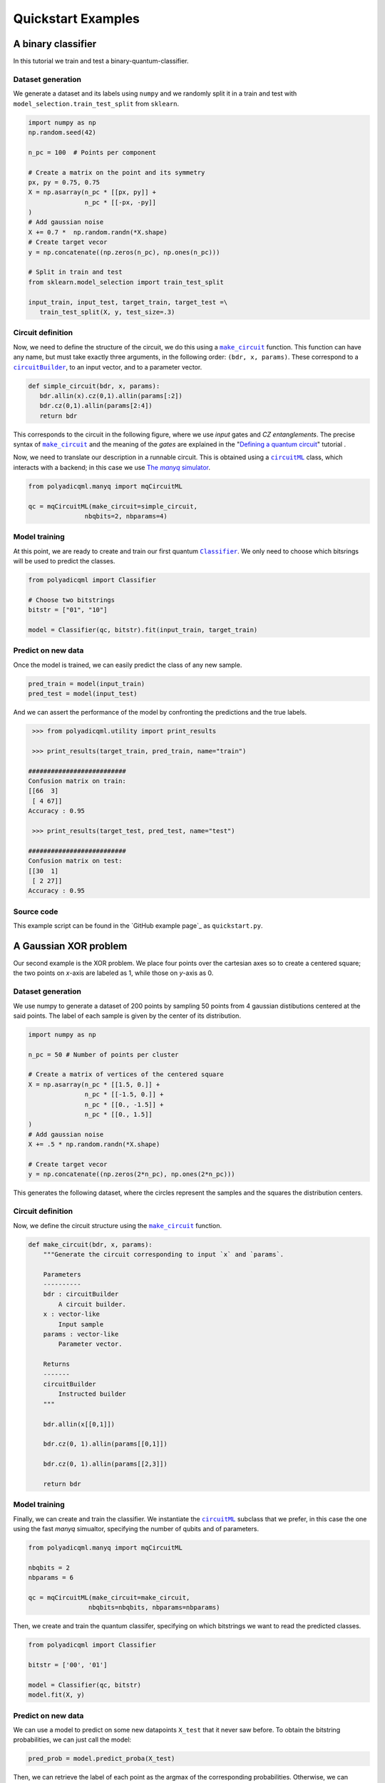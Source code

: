 .. SUBSTITUTIONS

.. |make_c| replace:: ``make_circuit``
.. _make_c: https://polyadicqml.entropicalabs.io/polyadicqml.html#polyadicqml.circuitML.make_circuit

.. |circuitBuilder| replace:: ``circuitBuilder``
.. _circuitBuilder: https://polyadicqml.entropicalabs.io/polyadicqml.html#polyadicqml.circuitBuilder

.. |circuitML| replace:: ``circuitML``
.. _circuitML: https://polyadicqml.entropicalabs.io/polyadicqml.html#polyadicqml.circuitML

.. |sec-manyq| replace:: The *manyq* simulator
.. _sec-manyq: https://polyadicqml.entropicalabs.io/tutorial/3-manyq.html#the-manyq-simulator

.. |Classifier| replace:: ``Classifier``
.. _Classifier: https://polyadicqml.entropicalabs.io/polyadicqml.html#polyadicqml.Classifier

.. |sec-circuit| replace:: Defining a quantum circuit
.. _sec-circuit: https://polyadicqml.entropicalabs.io/tutorial/1-circuit.html#sec-circuit

.. |qk_aer| replace:: *Qiskit Aer* simulators
.. _qk_aer: https://qiskit.org/documentation/tutorials/simulators/1_aer_provider.html

.. |back| replace:: ``Backends``
.. _back: https://polyadicqml.entropicalabs.io/qiskit.html#polyadicqml.qiskit.utility.Backends

.. |qkCircuitML| replace:: ``qkCircuitML``
.. _qkCircuitML: https://polyadicqml.entropicalabs.io/qiskit.html#polyadicqml.qiskit.qkCircuitML


Quickstart Examples
###################

A binary classifier
===================

In this tutorial we train and test a binary-quantum-classifier.

Dataset generation
------------------

We generate a dataset and its labels using ``numpy`` and we randomly split
it in a train and test with ``model_selection.train_test_split``
from ``sklearn``.

.. code-block:: python

   import numpy as np
   np.random.seed(42)

   n_pc = 100  # Points per component

   # Create a matrix on the point and its symmetry
   px, py = 0.75, 0.75
   X = np.asarray(n_pc * [[px, py]] +
                  n_pc * [[-px, -py]]
   )
   # Add gaussian noise
   X += 0.7 *  np.random.randn(*X.shape)
   # Create target vecor
   y = np.concatenate((np.zeros(n_pc), np.ones(n_pc)))

   # Split in train and test
   from sklearn.model_selection import train_test_split

   input_train, input_test, target_train, target_test =\
      train_test_split(X, y, test_size=.3)

Circuit definition
------------------

Now, we need to define the structure of the circuit, we do this using a
|make_c|_ function.
This function can have any name, but must take exactly three arguments, in the
following order: ``(bdr, x, params)``.
These correspond to a |circuitBuilder|_, to an input vector, and to a
parameter vector.

.. code-block:: python

   def simple_circuit(bdr, x, params):
      bdr.allin(x).cz(0,1).allin(params[:2])
      bdr.cz(0,1).allin(params[2:4])
      return bdr

This corresponds to the circuit in the following figure, where we use `input`
gates and `CZ entanglements`.
The precise syntax of |make_c|_ and the meaning of the `gates` are explained in the "|sec-circuit|_" tutorial .

.. image:: ../doc/source/figures/circuit-2qb-binary.png
   :scale: 25 %
   :alt: Parametric quantum circuit on two qubits
   :align: center

Now, we need to translate our description in a runnable circuit.
This is obtained using a |circuitML|_ class, which interacts with a backend;
in this case we use |sec-manyq|_.

.. code-block:: python

   from polyadicqml.manyq import mqCircuitML

   qc = mqCircuitML(make_circuit=simple_circuit,
                  nbqbits=2, nbparams=4)

Model training 
---------------

At this point, we are ready to create and train our first quantum |Classifier|_.
We only need to choose which bitsrings will be used to predict the classes.

.. code-block:: python

   from polyadicqml import Classifier 

   # Choose two bitstrings
   bitstr = ["01", "10"]

   model = Classifier(qc, bitstr).fit(input_train, target_train)

Predict on new data
-------------------

Once the model is trained, we can easily predict the class of any new sample.

.. code-block:: python

   pred_train = model(input_train)
   pred_test = model(input_test)

And we can assert the performance of the model by confronting the predictions
and the true labels.

.. code-block:: python

    >>> from polyadicqml.utility import print_results

    >>> print_results(target_train, pred_train, name="train")

   ##########################
   Confusion matrix on train:
   [[66  3]
    [ 4 67]]
   Accuracy : 0.95

    >>> print_results(target_test, pred_test, name="test")

   ##########################
   Confusion matrix on test:
   [[30  1]
    [ 2 27]]
   Accuracy : 0.95

Source code
-----------

This example script can be found in the `GitHub example page`_ as
``quickstart.py``.

A Gaussian XOR problem
======================

Our second example is the XOR problem.
We place four points over the cartesian axes so to create a centered
square; the two points on *x*-axis are labeled as 1, while those on
*y*-axis as 0.

Dataset generation
------------------

We use numpy to generate a dataset of 200 points by sampling 50 points
from 4 gaussian distibutions centered at the said points.
The label of each sample is given by the center of its distribution.

.. code-block:: python

    import numpy as np

    n_pc = 50 # Number of points per cluster

    # Create a matrix of vertices of the centered square
    X = np.asarray(n_pc * [[1.5, 0.]] +
                   n_pc * [[-1.5, 0.]] + 
                   n_pc * [[0., -1.5]] + 
                   n_pc * [[0., 1.5]]
    )
    # Add gaussian noise
    X += .5 * np.random.randn(*X.shape)

    # Create target vecor
    y = np.concatenate((np.zeros(2*n_pc), np.ones(2*n_pc)))

This generates the following dataset, where the circles represent the
samples and the squares the distribution centers.

.. image:: ../figures/XOR-points.png
   :alt: XOR scatterplot
   :scale: 80 %
   :align: center

Circuit definition
------------------

Now, we define the circuit structure using the |make_c|_ function.

.. code-block:: python


    def make_circuit(bdr, x, params):
        """Generate the circuit corresponding to input `x` and `params`.

        Parameters
        ----------
        bdr : circuitBuilder
            A circuit builder.
        x : vector-like
            Input sample
        params : vector-like
            Parameter vector.

        Returns
        -------
        circuitBuilder
            Instructed builder
        """

        bdr.allin(x[[0,1]])

        bdr.cz(0, 1).allin(params[[0,1]])

        bdr.cz(0, 1).allin(params[[2,3]])

        return bdr

Model training 
---------------

Finally, we can create and train the classifier. 
We instantiate the |circuitML|_ subclass that we prefer, in this case the one using the fast *manyq* simualtor, specifying the number of qubits and of parameters.

.. code-block:: python


    from polyadicqml.manyq import mqCircuitML

    nbqbits = 2
    nbparams = 6

    qc = mqCircuitML(make_circuit=make_circuit,
                    nbqbits=nbqbits, nbparams=nbparams)

Then, we create and train the quantum classifer, specifying on which
bitstrings we want to read the predicted classes.

.. code-block:: python


    from polyadicqml import Classifier

    bitstr = ['00', '01']

    model = Classifier(qc, bitstr)
    model.fit(X, y)

Predict on new data
-------------------

We can use a model to predict on some new datapoints ``X_test`` that it
never saw before.
To obtain the bitstring probabilities, we can just call the model:

.. code-block:: python

    pred_prob = model.predict_proba(X_test)

Then, we can retrieve the label of each point as the argmax of the
corresponding probabilities.
Otherwise, we can combine the two operations by using the shorthand:

.. code-block:: python

    y_pred = model(X_test)

For instance, going back to our XOR problem, we can predict the label of
each point on a grid that covers ``(-\pi,\pi)\times(-\pi,\pi)``, to
assess the model accuracy.
Using some list comprehension, it would look like this:

.. code-block:: python

    t = np.linspace(-np.pi,np.pi, num = 50)
    X_test = np.array([[t1, t2] for t1 in t for t2 in t])

    y_pred = model(X_test)

We can now plot the predictions and see that the model is very close to
the bayesian prediction (whose decision boundaries are shown as grey
lines), which is the best possible.

.. image:: ../figures/XOR-predictions.png
   :alt: XOR predictions
   :scale: 80 %
   :align: center

Source code
-----------

The example script, producing the plots, can be found in the `GitHub example
page`_ as ``example-XOR.py``.

The Iris Flower dataset
=======================

For this use case, we perform ternary classification on the Iris Flower
dataset.
In this case, we will train the model using a simulator and then test it
on a real quantum computer, using IBMQ access.

Data preparation
----------------

.. _scikit-learn: https://scikit-learn.org/

We load the dataset from scikit-learn_ and we split it in a train and a
test set, representing respectively 60% and 40% of the samples.

.. code-block:: python

    from sklearn import datasets
    from sklearn.model_selection import train_test_split

    iris = datasets.load_iris()
    data = iris.data
    target = iris.target

    # Train-test split
    input_train, input_test, target_train, target_test =\
        train_test_split(data, target, test_size=.4, train_size=.6, stratify=target)

Then, we center it and rescale it so that it has zero mean and all the
feature values fall between ``(-0.95\pi,0.95\pi)``. (Actually, with
our scaling, last interval should cover 99% of a gaussian with the same
mean and std; it covers all points on almost all splits.)

.. code-block:: python

    import numpy as np

    # NORMALIZATION
    mean = input_train.mean(axis=0)
    std = input_train.std(axis=0)

    input_train = (input_train - mean) / std / 3 * 0.95 * np.pi
    input_test = (input_test - mean) / std / 3 * 0.95 * np.pi

Circuit definition
------------------

Now, we define a circuit on two qubits, again using the |make_c|_ syntax.
Thanks to the functional nature, we can use other fuctions to group
repeated instructions.

.. code-block:: python

    def block(bdr, x, p):
        bdr.allin(x[[0,1]])
        bdr.cz(0,1).allin(p[[0,1]])

        bdr.cz(0,1).allin(x[[2,3]])
        bdr.cz(0,1).allin(p[[2,3]])

    def irisCircuit(bdr, x, params):
        # The fist block uses all `x`, but
        # only the first 4 elements of `params`
        block(bdr, x, params[:4])

        # Add one entanglement not to have two adjacent input
        bdr.cz(0,1)
        
        # The block repeats with the other parameters
        block(bdr, x, params[4:])

        return bdr

Which corresponds to the following circuit:

.. image:: ../figures/iris-circuit.png
   :alt: Iris circuit
   :scale: 40 %
   :align: center

Model training
--------------

As in the previous use case, we need a |circuitML|_ and a classifier, which we train with the corresponding dataset.

.. code-block:: python

    from polyadicqml.manyq import mqCircuitML
    from polyadicqml import Classifier

    nbqbits = 2
    nbparams = 8

    qc = mqCircuitML(make_circuit=irisCircuit,
                    nbqbits=nbqbits, nbparams=nbparams)

    bitstr = ['00', '01', '10']

    model = Classifier(qc, bitstr).fit(input_train, target_train)

We can print the training scores.

.. code-block:: python

    >>> from polyadicqml.utility import print_results
    >>> pred_train = model(input_train)
    >>> print_results(target_train, pred_train, name="train")

    Confusion matrix on train:
    [[30  0  0]
    [ 0 30  0]
    [ 0  4 26]]
    Accuracy : 0.9556

Model Testing
-------------

.. _`IBMQ account`: https://qiskit.org/ibmqaccount/

Once the model is trained, we can test it.
Furthermore, we can keep the trained parameters and change the circuit
backend, as long as the |make_c|_ function is the same.
So, if we have an `IBMQ account`_ configured and access to a quantum
backend (in this case *ibmq-burlington*), we can run the test on an actual hardware.

.. note::

    To access IBM Quantum systems, you need to configure your IBM Quantum account.
    Detailed instructions are provided on the `Qiskit installation guide`_.
    You can verify your setup if the following runs without producing errors::

        >>> from qiskit import IBMQ
        >>> IBMQ.load_account()

    If you do not have an IBM Quantum account, you can still use |qk_aer|_.

We use the |back|_ utility class, along with the |qkCircuitML|_, which
implements |circuitML|_ for qiksit use.
**NOTE** that we must provide a number of shots, as the backend is not a
simulator; the job size is inferred if left empty, but we chose to set it at 40.

.. code-block:: python

    from polyadicqml.qiskit.utility import Backends
    from polyadicqml.qiskit import qkCircuitML

    backend = Backends("ibmq_burlington", hub="ibm-q")

    qc = qkCircuitML(backend=backend,
                    make_circuit=irisCircuit,
                    nbqbits=nbqbits, nbparams=nbparams)

    model.set_circuit(qc)
    model.nbshots = 300
    model.job_size = 40

    pred_test = model(input_test)

Finally, we can print the test scores:

.. code-block:: python

    >>> from polyadicqml.utility import print_results
    >>> pred_test = model(input_test)
    >>> print_results(target_test, pred_test, name="test")

    Confusion matrix on test:
    [[20  0  0]
    [ 0 20  0]
    [ 0  0 20]]
    Accuracy : 1.0

Source code
-----------

The example script, producing the plots, can be found in the `GitHub example
page`_ as ``example-iris.py``.
